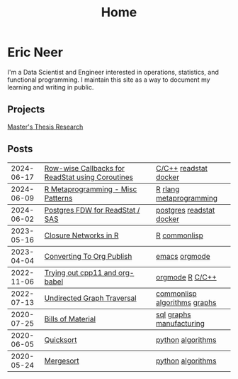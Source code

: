 #+title: Home

* Eric Neer
I'm a Data Scientist and Engineer interested in operations, statistics, and
functional programming. I maintain this site as a way to document my learning
and writing in public.

** Projects
[[file:msthesis/index.org][Master's Thesis Research]]

** Posts

  #+begin_src elisp :wrap export html :exports results
(defun ejneer/link-to-file (file-path)
  (s-replace-regexp "org$" "html" (string-replace content-dir "" file-path)))

(defun ejneer/get-file-tags (file-path)
  (let ((tags
         (alist-get "TAGS" (ejneer/get-file-keywords file-path) nil nil #'string-equal)))
    (if tags
        (split-string tags " "))))


(defun ejneer/tags-to-html (tags)
  (cl-flet ((to-li (tag)
                   (shr-dom-to-xml
                    `(a ((href . ,(concat "/tag_index.html#" tag))
                         (class . "tag-link"))
                      ,tag))))
    (shr-dom-to-xml
     `(div ()
       ,(mapconcat #'to-li tags " ")))))


(defun ejneer/post-list-entry (file-path)
  (let* ((export-env (ejneer/get-file-export-env file-path))
         (title (car (plist-get export-env :title)))
         (date (car (plist-get export-env :date))))
    (shr-dom-to-xml
     `(tbody ()
       (tr ()
           (td () ,date)
           (td ()
               (a ((href . ,(ejneer/link-to-file file-path)))
                  ,title))
           (td () ,(ejneer/tags-to-html (ejneer/get-file-tags file-path))))))))

(defun ejneer/org-file-date (file-path)
  "Get the date property of an org file."
  (car (plist-get (ejneer/get-file-export-env file-path) :date)))

(let* ((post-files (cl-remove-if-not #'ejneer/is-post-p ejneer/proj-files))
       (post-files-ordered (-sort (lambda (x y)
                                    (not (time-less-p
                                          (org-time-string-to-time (ejneer/org-file-date x))
                                          (org-time-string-to-time (ejneer/org-file-date y)))))
                                  post-files))
       (posts (mapconcat #'ejneer/post-list-entry post-files-ordered "\n")))
  (shr-dom-to-xml
   `(table ((class . "post-table"))
     (colgroup ()
               (col ((span . "1")
                     (style . "width: 15%" )))
               (col ((span . "1")
                     (style . "width: 50%"))))
     ,posts)))
  #+end_src

  #+RESULTS:
  #+begin_export html
  <table class="post-table"> <colgroup> <col span="1" style="width: 15%"></col> <col span="1" style="width: 50%"></col></colgroup><tbody> <tr> <td>2024-06-17</td> <td> <a href="20240617_readstat_coroutine.html">Row-wise Callbacks for ReadStat using Coroutines</a></td> <td><div><a href="/tag_index.html#C/C++" class="tag-link">C/C++</a> <a href="/tag_index.html#readstat" class="tag-link">readstat</a> <a href="/tag_index.html#docker" class="tag-link">docker</a></div></td></tr></tbody>
  <tbody> <tr> <td>2024-06-09</td> <td> <a href="20240606_r_metaprogramming.html">R Metaprogramming - Misc Patterns</a></td> <td><div><a href="/tag_index.html#R" class="tag-link">R</a> <a href="/tag_index.html#rlang" class="tag-link">rlang</a> <a href="/tag_index.html#metaprogramming" class="tag-link">metaprogramming</a></div></td></tr></tbody>
  <tbody> <tr> <td>2024-06-02</td> <td> <a href="20240602_postgres_fdw_readstat.html">Postgres FDW for ReadStat / SAS</a></td> <td><div><a href="/tag_index.html#postgres" class="tag-link">postgres</a> <a href="/tag_index.html#readstat" class="tag-link">readstat</a> <a href="/tag_index.html#docker" class="tag-link">docker</a></div></td></tr></tbody>
  <tbody> <tr> <td>2023-05-16</td> <td> <a href="closure_networks_in_r.html">Closure Networks in R</a></td> <td><div><a href="/tag_index.html#R" class="tag-link">R</a> <a href="/tag_index.html#commonlisp" class="tag-link">commonlisp</a></div></td></tr></tbody>
  <tbody> <tr> <td>2023-04-04</td> <td> <a href="converting_to_org_publish.html">Converting To Org Publish</a></td> <td><div><a href="/tag_index.html#emacs" class="tag-link">emacs</a> <a href="/tag_index.html#orgmode" class="tag-link">orgmode</a></div></td></tr></tbody>
  <tbody> <tr> <td>2022-11-06</td> <td> <a href="trying_out_cpp11_babel.html">Trying out cpp11 and org-babel</a></td> <td><div><a href="/tag_index.html#orgmode" class="tag-link">orgmode</a> <a href="/tag_index.html#R" class="tag-link">R</a> <a href="/tag_index.html#C/C++" class="tag-link">C/C++</a></div></td></tr></tbody>
  <tbody> <tr> <td>2022-07-13</td> <td> <a href="undirected-graph-traversal.html">Undirected Graph Traversal</a></td> <td><div><a href="/tag_index.html#commonlisp" class="tag-link">commonlisp</a> <a href="/tag_index.html#algorithms" class="tag-link">algorithms</a> <a href="/tag_index.html#graphs" class="tag-link">graphs</a></div></td></tr></tbody>
  <tbody> <tr> <td>2020-07-25</td> <td> <a href="bills_of_material.html">Bills of Material</a></td> <td><div><a href="/tag_index.html#sql" class="tag-link">sql</a> <a href="/tag_index.html#graphs" class="tag-link">graphs</a> <a href="/tag_index.html#manufacturing" class="tag-link">manufacturing</a></div></td></tr></tbody>
  <tbody> <tr> <td>2020-06-05</td> <td> <a href="quicksort.html">Quicksort</a></td> <td><div><a href="/tag_index.html#python" class="tag-link">python</a> <a href="/tag_index.html#algorithms" class="tag-link">algorithms</a></div></td></tr></tbody>
  <tbody> <tr> <td>2020-05-24</td> <td> <a href="mergesort.html">Mergesort</a></td> <td><div><a href="/tag_index.html#python" class="tag-link">python</a> <a href="/tag_index.html#algorithms" class="tag-link">algorithms</a></div></td></tr></tbody></table>
  #+end_export

